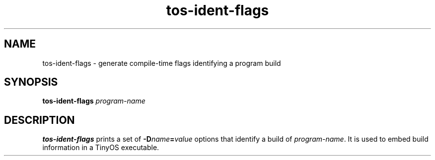 .TH tos-ident-flags 1 "Feb 3, 2006"
.LO 1
.SH NAME

tos-ident-flags - generate compile-time flags identifying a program build
.SH SYNOPSIS

\fBtos-ident-flags\fR \fIprogram-name\fR
.SH DESCRIPTION

\fBtos-ident-flags\fR prints a set of \fB-D\fIname\fB=\fIvalue\fR options
that identify a build of \fIprogram-name\fR. It is used to embed build
information in a TinyOS executable.
